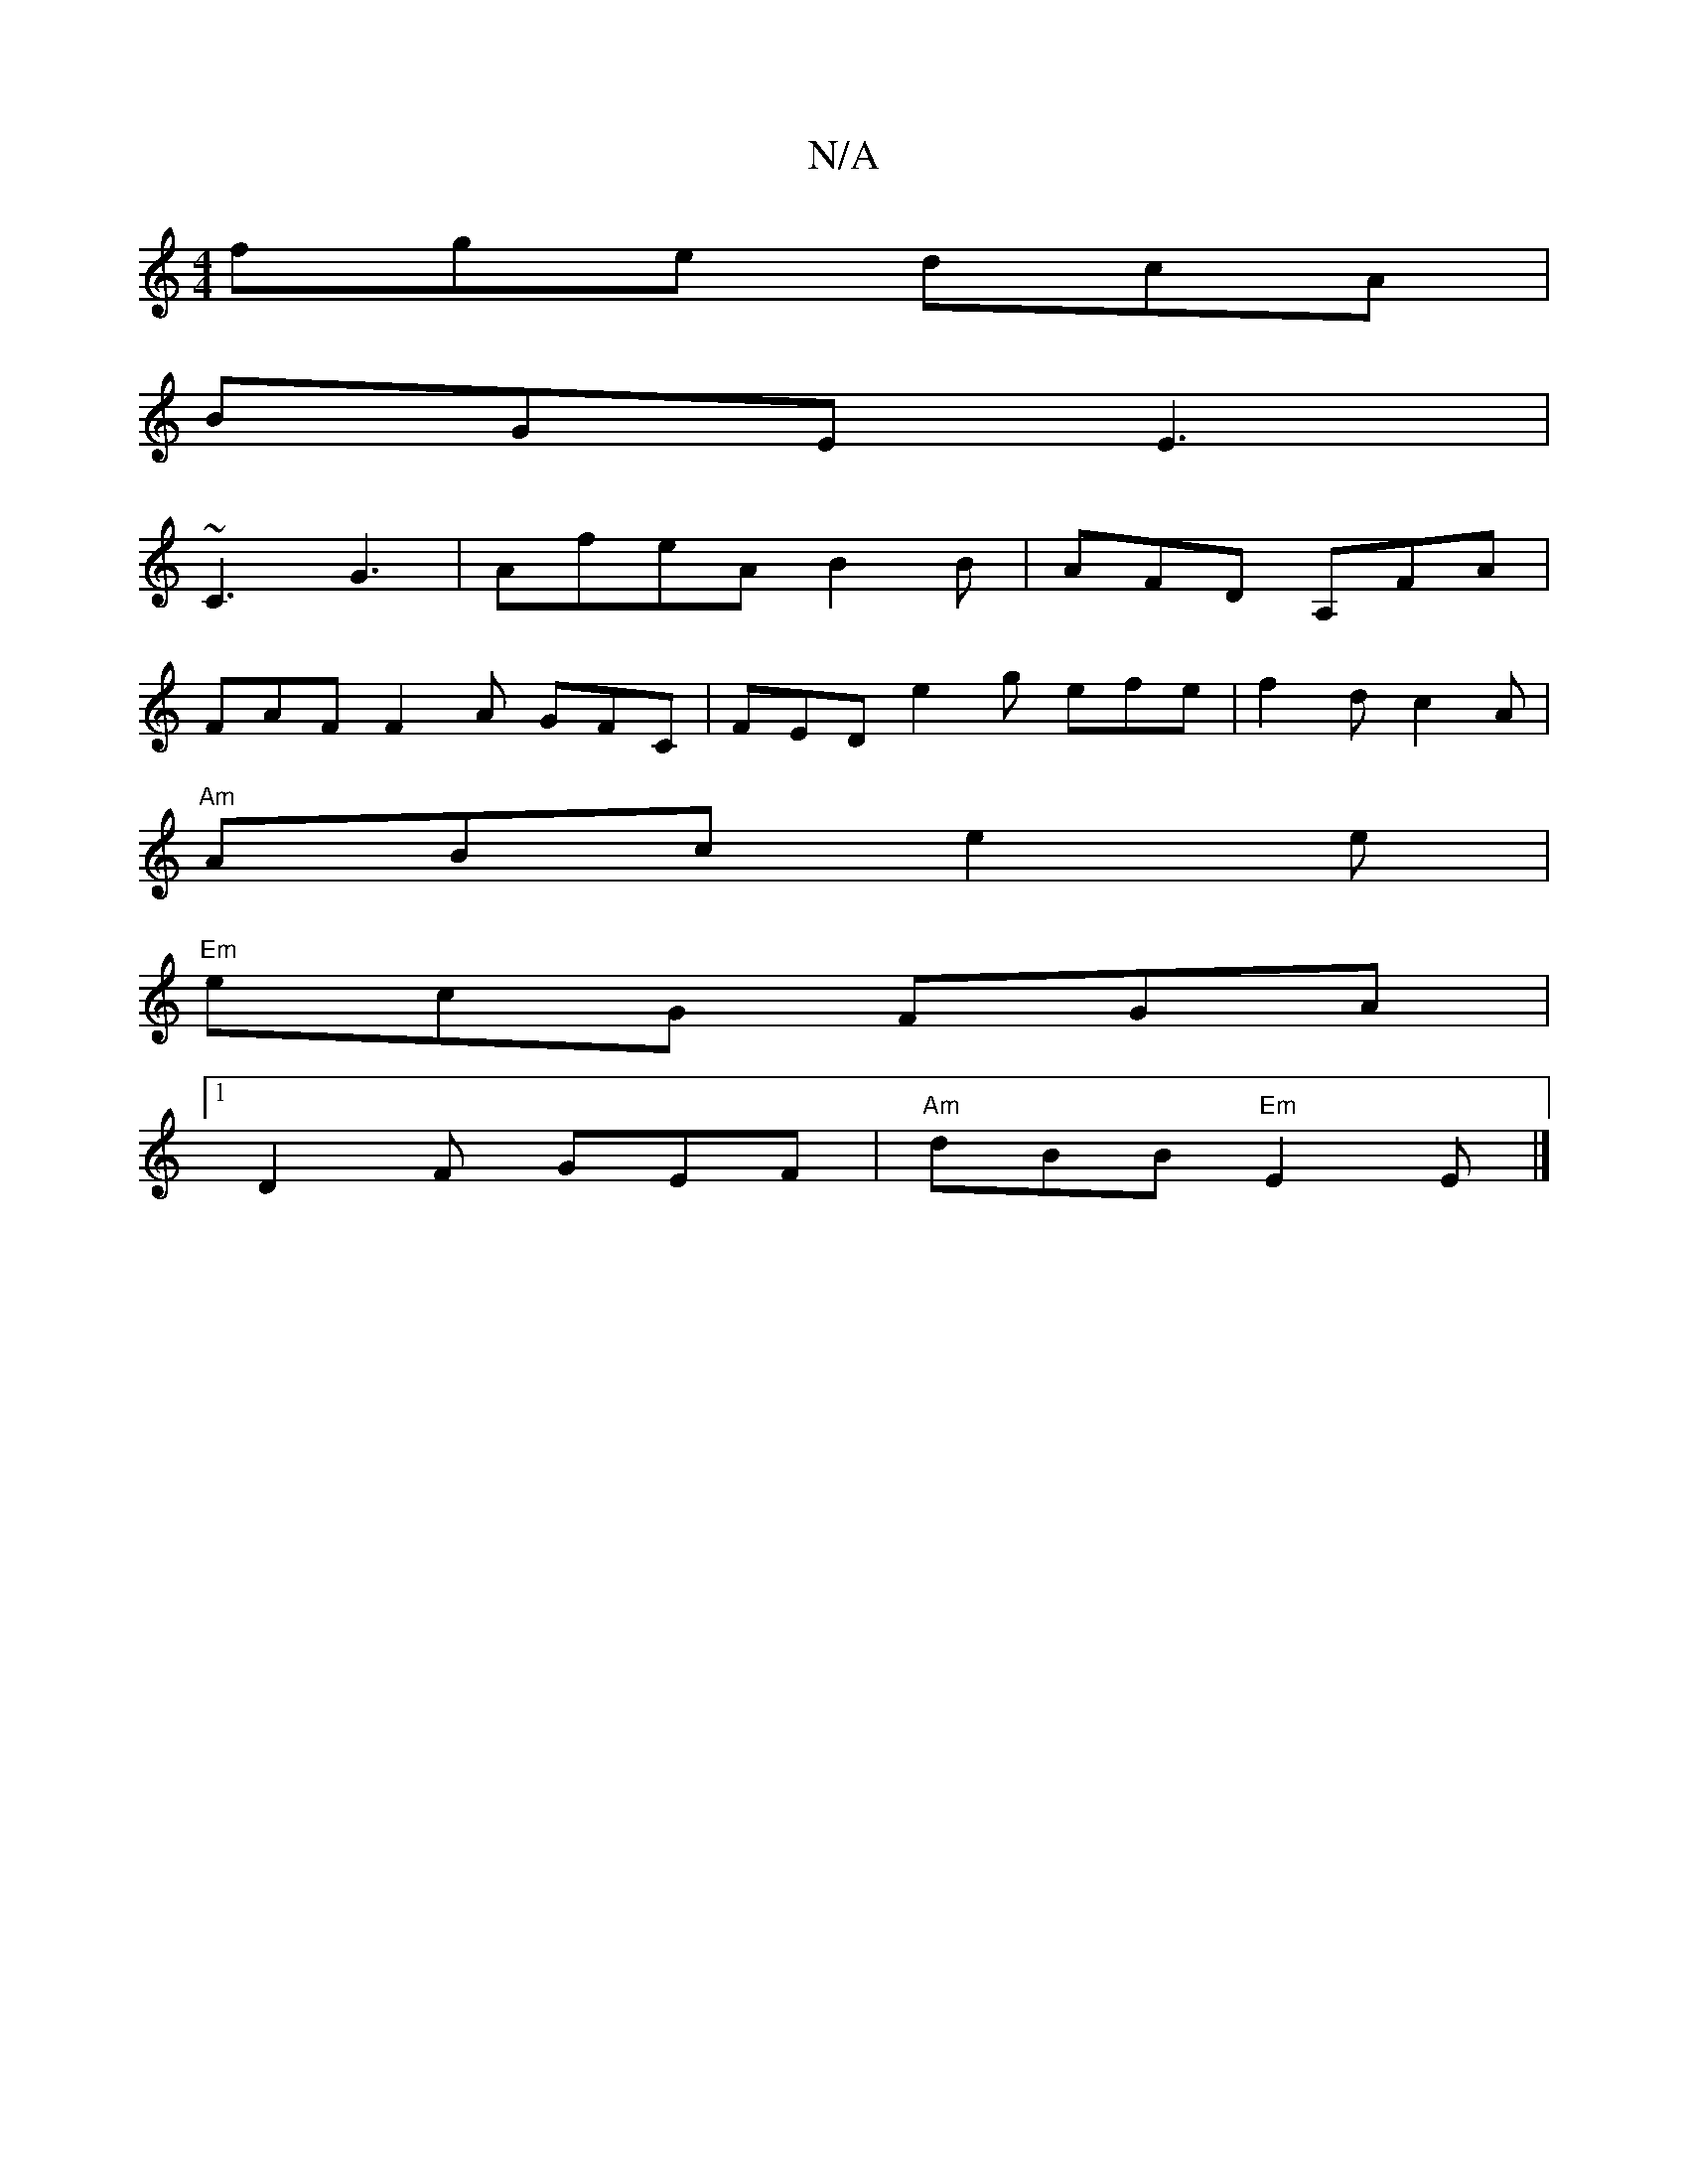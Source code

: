 X:1
T:N/A
M:4/4
R:N/A
K:Cmajor
fge dcA |
BGE E3 |
~C3 G3 | AfeA B2 B | AFD A,FA |
FAF F2 A GFC | FED e2g efe | f2d c2A |
"Am"ABc e2 e |
"Em"ecG FGA|
[1 D2 F GEF | "Am"dBB "Em"E2 E |]

E2GE DGGD | GBAG BGEF |1 G,B,D G,FG | FGA ded |